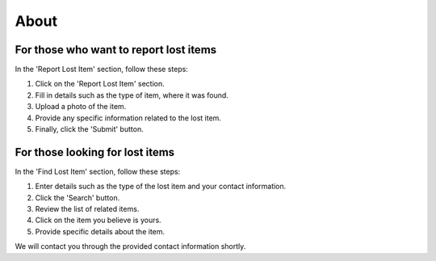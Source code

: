 About
===============

**For those who want to report lost items**
----------------------------------------

In the 'Report Lost Item' section, follow these steps:

1. Click on the 'Report Lost Item' section.

2. Fill in details such as the type of item, where it was found.

3. Upload a photo of the item.

4. Provide any specific information related to the lost item.

5. Finally, click the 'Submit' button.


**For those looking for lost items**
--------------------------------

In the 'Find Lost Item' section, follow these steps:

1. Enter details such as the type of the lost item and your contact information.

2. Click the 'Search' button.

3. Review the list of related items.

4. Click on the item you believe is yours.

5. Provide specific details about the item.

We will contact you through the provided contact information shortly.
